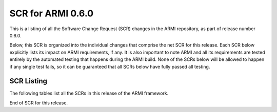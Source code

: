 SCR for ARMI 0.6.0
==================

This is a listing of all the Software Change Request (SCR) changes in the ARMI repository, as part of release number 0.6.0.

Below, this SCR is organized into the individual changes that comprise the net SCR for this release. Each SCR below explicitly lists its impact on ARMI requirements, if any. It is also important to note ARMI and all its requirements are tested entirely by the automated testing that happens during the ARMI build. None of the SCRs below will be allowed to happen if any single test fails, so it can be guaranteed that all SCRs below have fully passed all testing.


SCR Listing
-----------

The following tables list all the SCRs in this release of the ARMI framework.


.. exec::
   import os
   from automateScr import buildScrTable

   thisPrNum = int(os.environ.get('PR_NUMBER', -1) or -1)
   return buildScrTable(thisPrNum, "e263c26")

End of SCR for this release.
